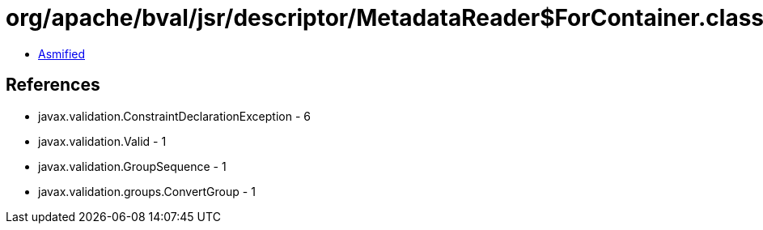 = org/apache/bval/jsr/descriptor/MetadataReader$ForContainer.class

 - link:MetadataReader$ForContainer-asmified.java[Asmified]

== References

 - javax.validation.ConstraintDeclarationException - 6
 - javax.validation.Valid - 1
 - javax.validation.GroupSequence - 1
 - javax.validation.groups.ConvertGroup - 1
